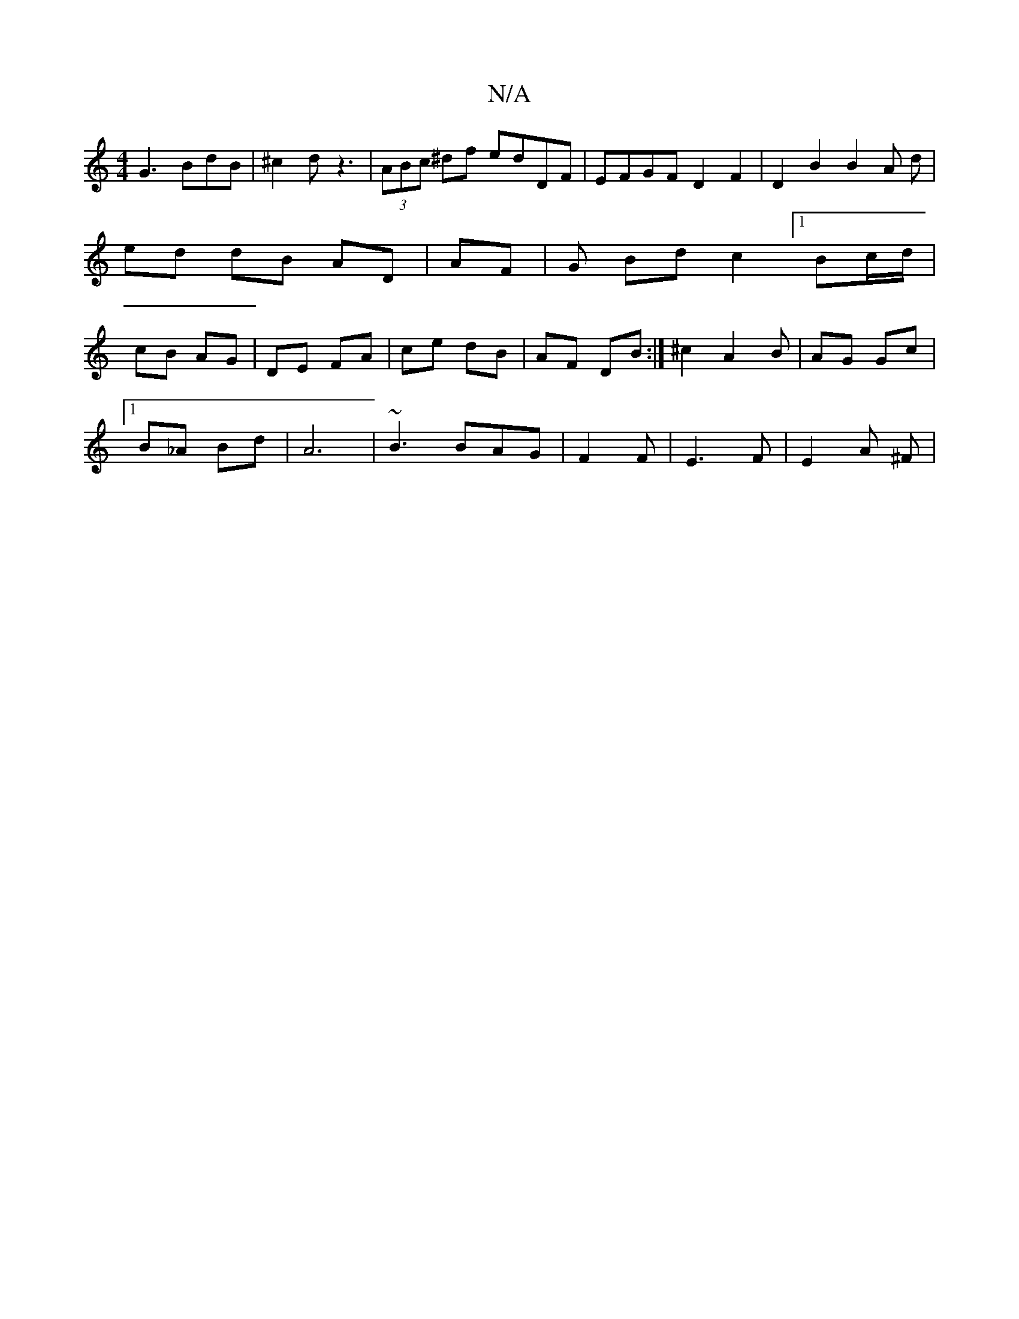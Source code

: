 X:1
T:N/A
M:4/4
R:N/A
K:Cmajor
 G3 BdB | ^c2d z3 | (3ABc ^df edDF | EFGF D2 F2 | D2 B2 B2 A d | ed dB AD|AF | G Bd c2 [1 Bc/d/ | cB AG | DE FA | ce dB | AF DB :|^c2 A2 B|AG Gc |
[1 B_A Bd | A6 | ~B3 BAG | F2 F | E3F | E2 A ^F |  

